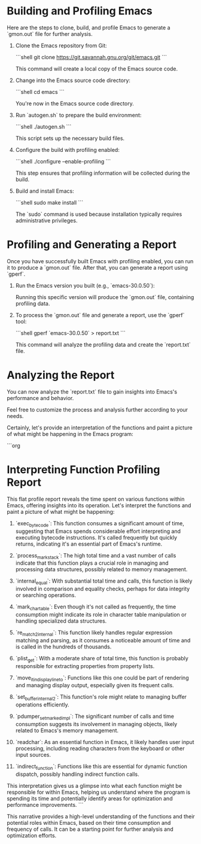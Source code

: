 * Building and Profiling Emacs

  Here are the steps to clone, build, and profile Emacs to generate a `gmon.out` file for further analysis.

  1. Clone the Emacs repository from Git:

     ```shell
     git clone https://git.savannah.gnu.org/git/emacs.git
     ```

     This command will create a local copy of the Emacs source code.

  2. Change into the Emacs source code directory:

     ```shell
     cd emacs
     ```

     You're now in the Emacs source code directory.

  3. Run `autogen.sh` to prepare the build environment:

     ```shell
     ./autogen.sh
     ```

     This script sets up the necessary build files.

  4. Configure the build with profiling enabled:

     ```shell
     ./configure --enable-profiling
     ```

     This step ensures that profiling information will be collected during the build.

  5. Build and install Emacs:

     ```shell
     sudo make install
     ```

     The `sudo` command is used because installation typically requires administrative privileges.

* Profiling and Generating a Report

  Once you have successfully built Emacs with profiling enabled, you can run it to produce a `gmon.out` file. After that, you can generate a report using `gperf`.

  1. Run the Emacs version you built (e.g., `emacs-30.0.50`):

     Running this specific version will produce the `gmon.out` file, containing profiling data.

  2. To process the `gmon.out` file and generate a report, use the `gperf` tool:

     ```shell
     gperf `emacs-30.0.50` > report.txt
     ```

     This command will analyze the profiling data and create the `report.txt` file.

* Analyzing the Report

  You can now analyze the `report.txt` file to gain insights into Emacs's performance and behavior.

  Feel free to customize the process and analysis further according to your needs.

Certainly, let's provide an interpretation of the functions and paint a picture of what might be happening in the Emacs program:

```org
* Interpreting Function Profiling Report

  This flat profile report reveals the time spent on various functions within Emacs, offering insights into its operation. Let's interpret the functions and paint a picture of what might be happening:

  1. `exec_byte_code`: This function consumes a significant amount of time, suggesting that Emacs spends considerable effort interpreting and executing bytecode instructions. It's called frequently but quickly returns, indicating it's an essential part of Emacs's runtime.

  2. `process_mark_stack`: The high total time and a vast number of calls indicate that this function plays a crucial role in managing and processing data structures, possibly related to memory management.

  3. `internal_equal`: With substantial total time and calls, this function is likely involved in comparison and equality checks, perhaps for data integrity or searching operations.

  4. `mark_char_table`: Even though it's not called as frequently, the time consumption might indicate its role in character table manipulation or handling specialized data structures.

  5. `re_match_2_internal`: This function likely handles regular expression matching and parsing, as it consumes a noticeable amount of time and is called in the hundreds of thousands.

  6. `plist_get`: With a moderate share of total time, this function is probably responsible for extracting properties from property lists.

  7. `move_it_in_display_line_to`: Functions like this one could be part of rendering and managing display output, especially given its frequent calls.

  8. `set_buffer_internal_2`: This function's role might relate to managing buffer operations efficiently.

  9. `pdumper_set_marked_impl`: The significant number of calls and time consumption suggests its involvement in managing objects, likely related to Emacs's memory management.

  10. `readchar`: As an essential function in Emacs, it likely handles user input processing, including reading characters from the keyboard or other input sources.

  11. `indirect_function`: Functions like this are essential for dynamic function dispatch, possibly handling indirect function calls.

  This interpretation gives us a glimpse into what each function might be responsible for within Emacs, helping us understand where the program is spending its time and potentially identify areas for optimization and performance improvements.
```

This narrative provides a high-level understanding of the functions and their potential roles within Emacs, based on their time consumption and frequency of calls. It can be a starting point for further analysis and optimization efforts.
